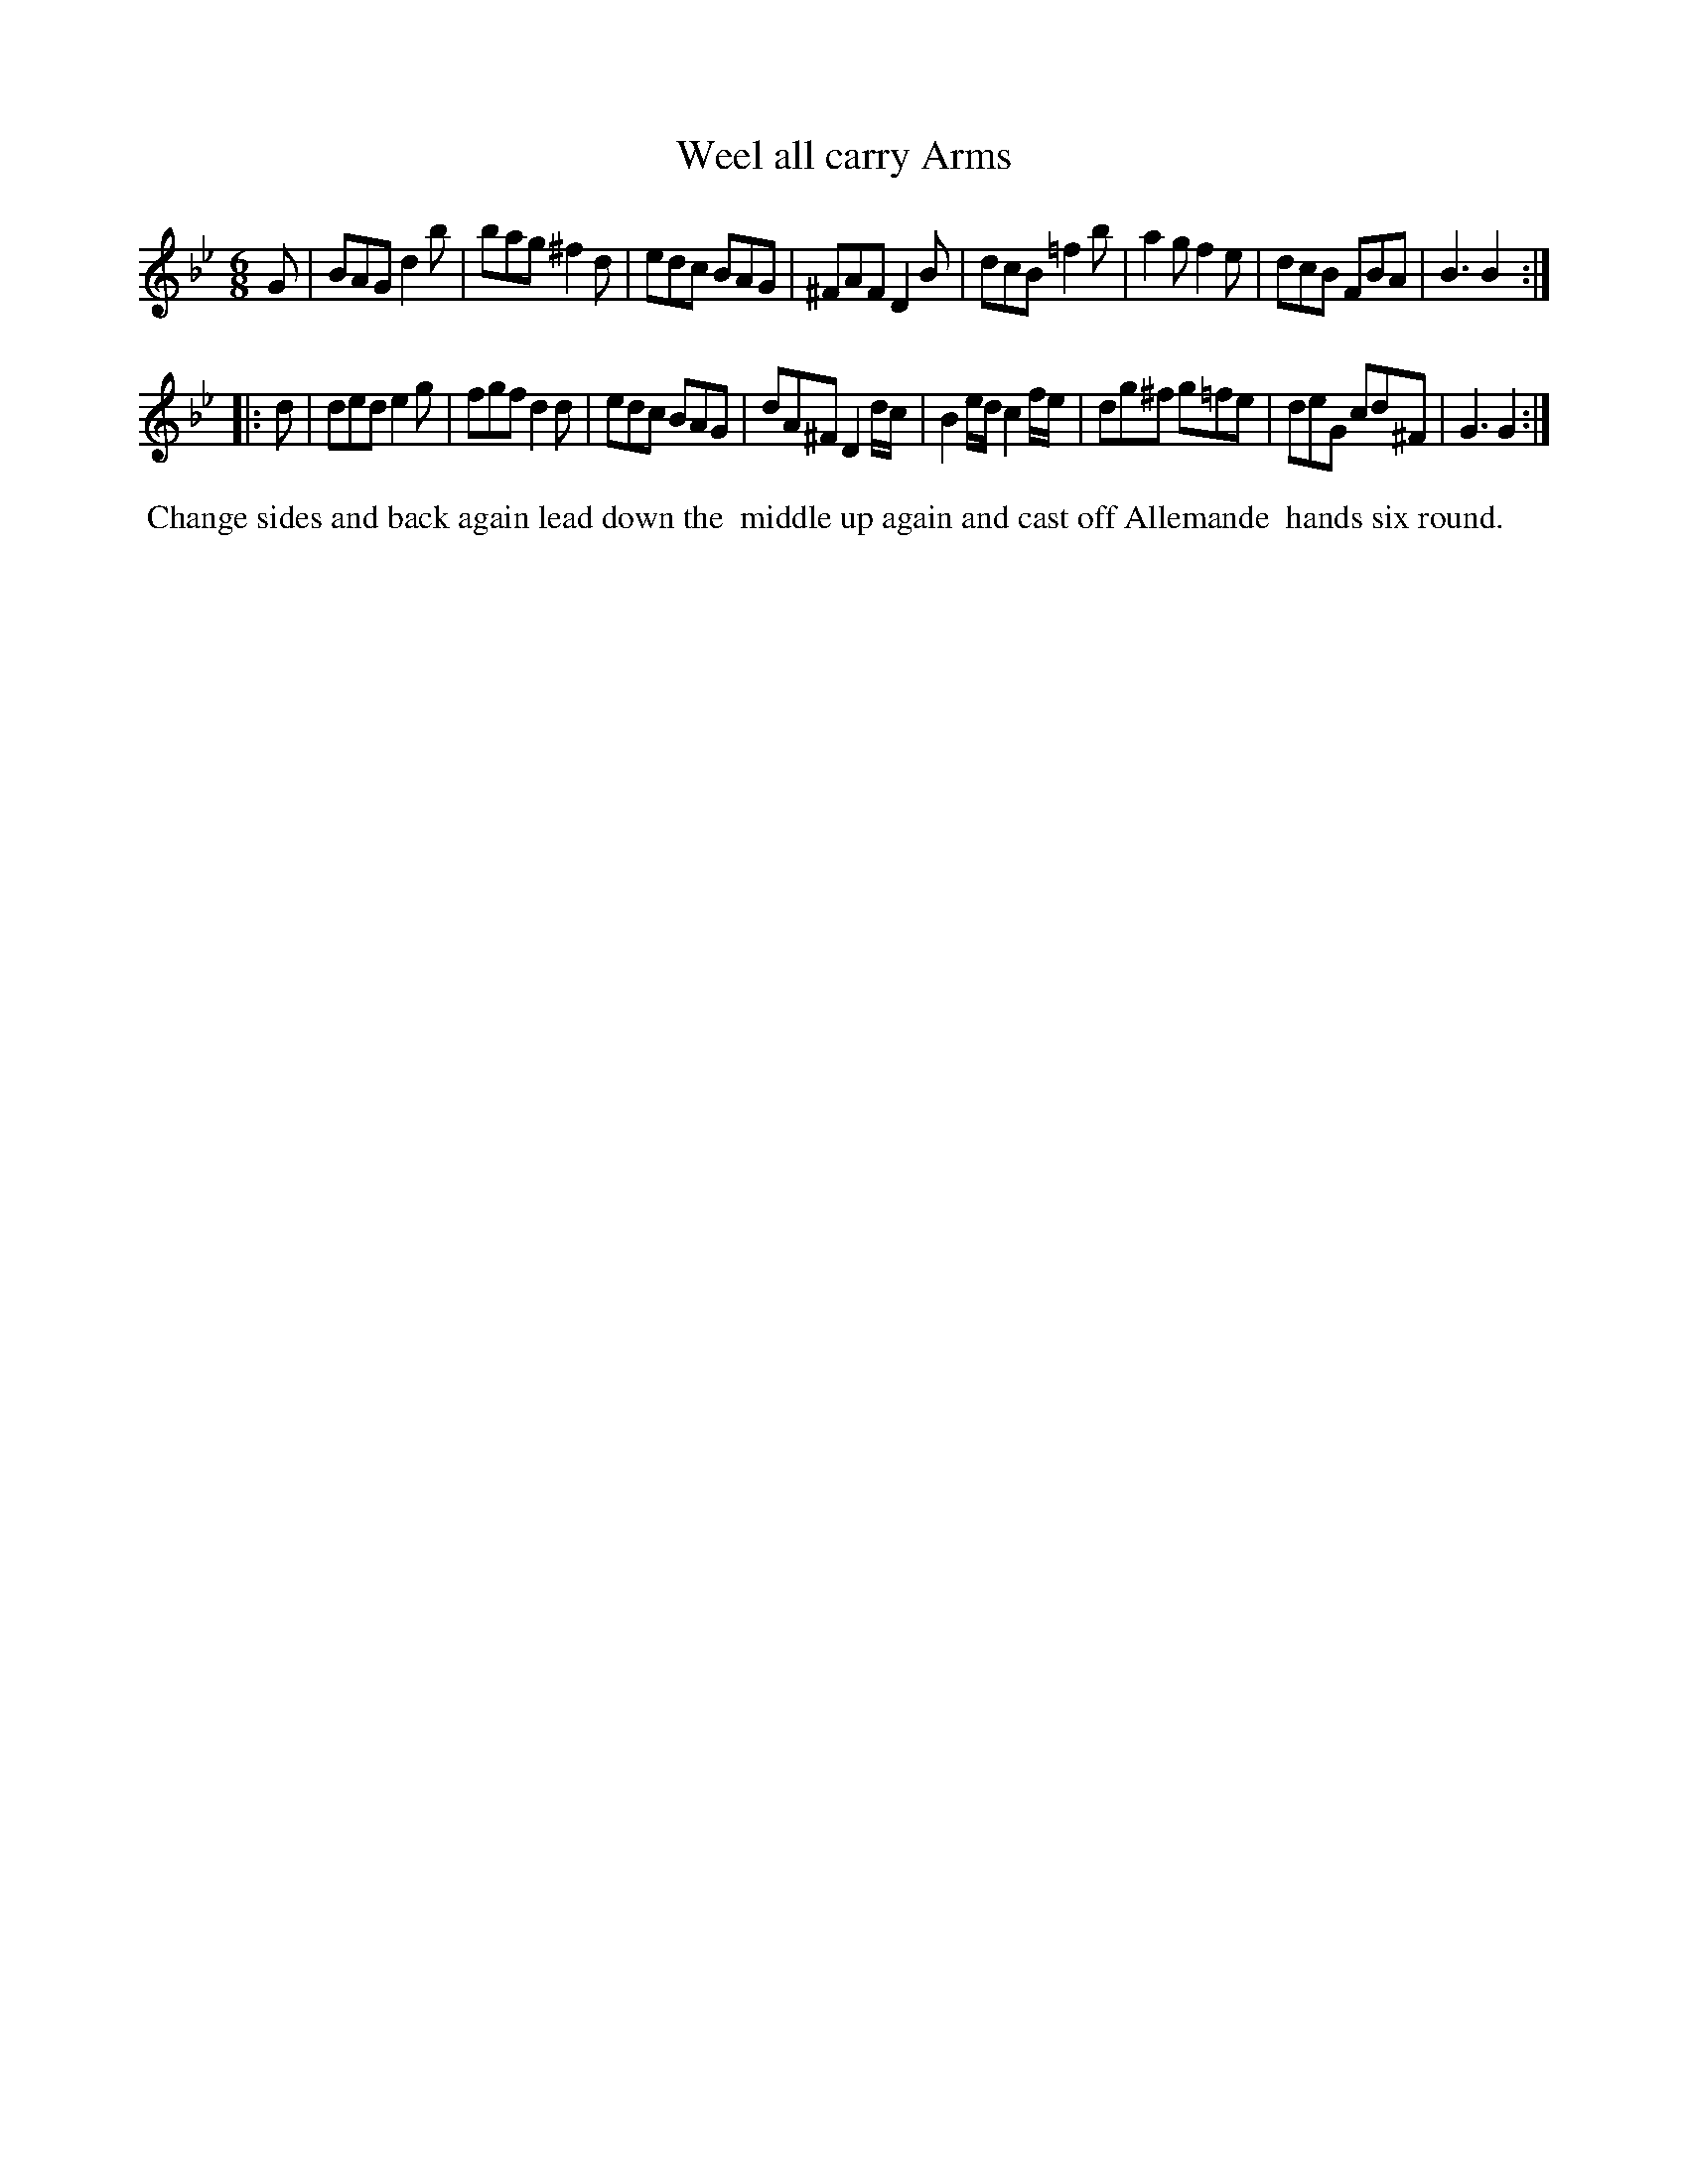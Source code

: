 X: 071
T: Weel all carry Arms
%R: jig
B: Thompson's Twenty four Country Dances (for the Year 1804) p.7 #1
S: http://folkopedia.efdss.org/images/2/28/Thompson24_1804.PDF  2014-8-2
Z: 2014 John Chambers <jc:trillian.mit.edu>
M: 6/8
N: In bar 14 the first half is actually dg/^f/ which is missing a count.
L: 1/8
K: Gm
G |\
BAG d2b | bag ^f2d | edc BAG | ^FAF D2B |\
dcB =f2b | a2g f2e | dcB FBA | B3 B2 :|
|: d |\
ded e2g | fgf d2d | edc BAG | dA^F D2d/c/ |\
B2e/d/ c2f/e/ |dg^f g=fe | deG cd^F | G3 G2 :|
% - - - - - - - - - - - - - - - - - - - - - - - - -
%%begintext align
%% Change sides and back again lead down the
%% middle up again and cast off Allemande
%% hands six round.
%%endtext
% - - - - - - - - - - - - - - - - - - - - - - - - -
